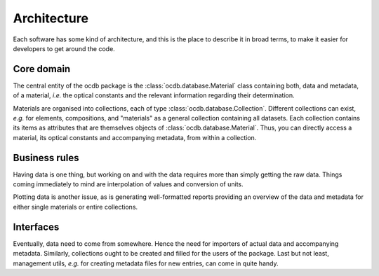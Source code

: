 ============
Architecture
============

Each software has some kind of architecture, and this is the place to describe it in broad terms, to make it easier for developers to get around the code.


Core domain
===========

The central entity of the ocdb package is the :class:`ocdb.database.Material` class containing both, data and metadata, of a material, *i.e.* the optical constants and the relevant information regarding their determination.

Materials are organised into collections, each of type :class:`ocdb.database.Collection`. Different collections can exist, *e.g.* for elements, compositions, and "materials" as a general collection containing all datasets. Each collection contains its items as attributes that are themselves objects of :class:`ocdb.database.Material`. Thus, you can directly access a material, its optical constants and accompanying metadata, from within a collection.


Business rules
==============

Having data is one thing, but working on and with the data requires more than simply getting the raw data. Things coming immediately to mind are interpolation of values and conversion of units.

Plotting data is another issue, as is generating well-formatted reports providing an overview of the data and metadata for either single materials or entire collections.


Interfaces
==========

Eventually, data need to come from somewhere. Hence the need for importers of actual data and accompanying metadata. Similarly, collections ought to be created and filled for the users of the package. Last but not least, management utils, *e.g.* for creating metadata files for new entries, can come in quite handy.
